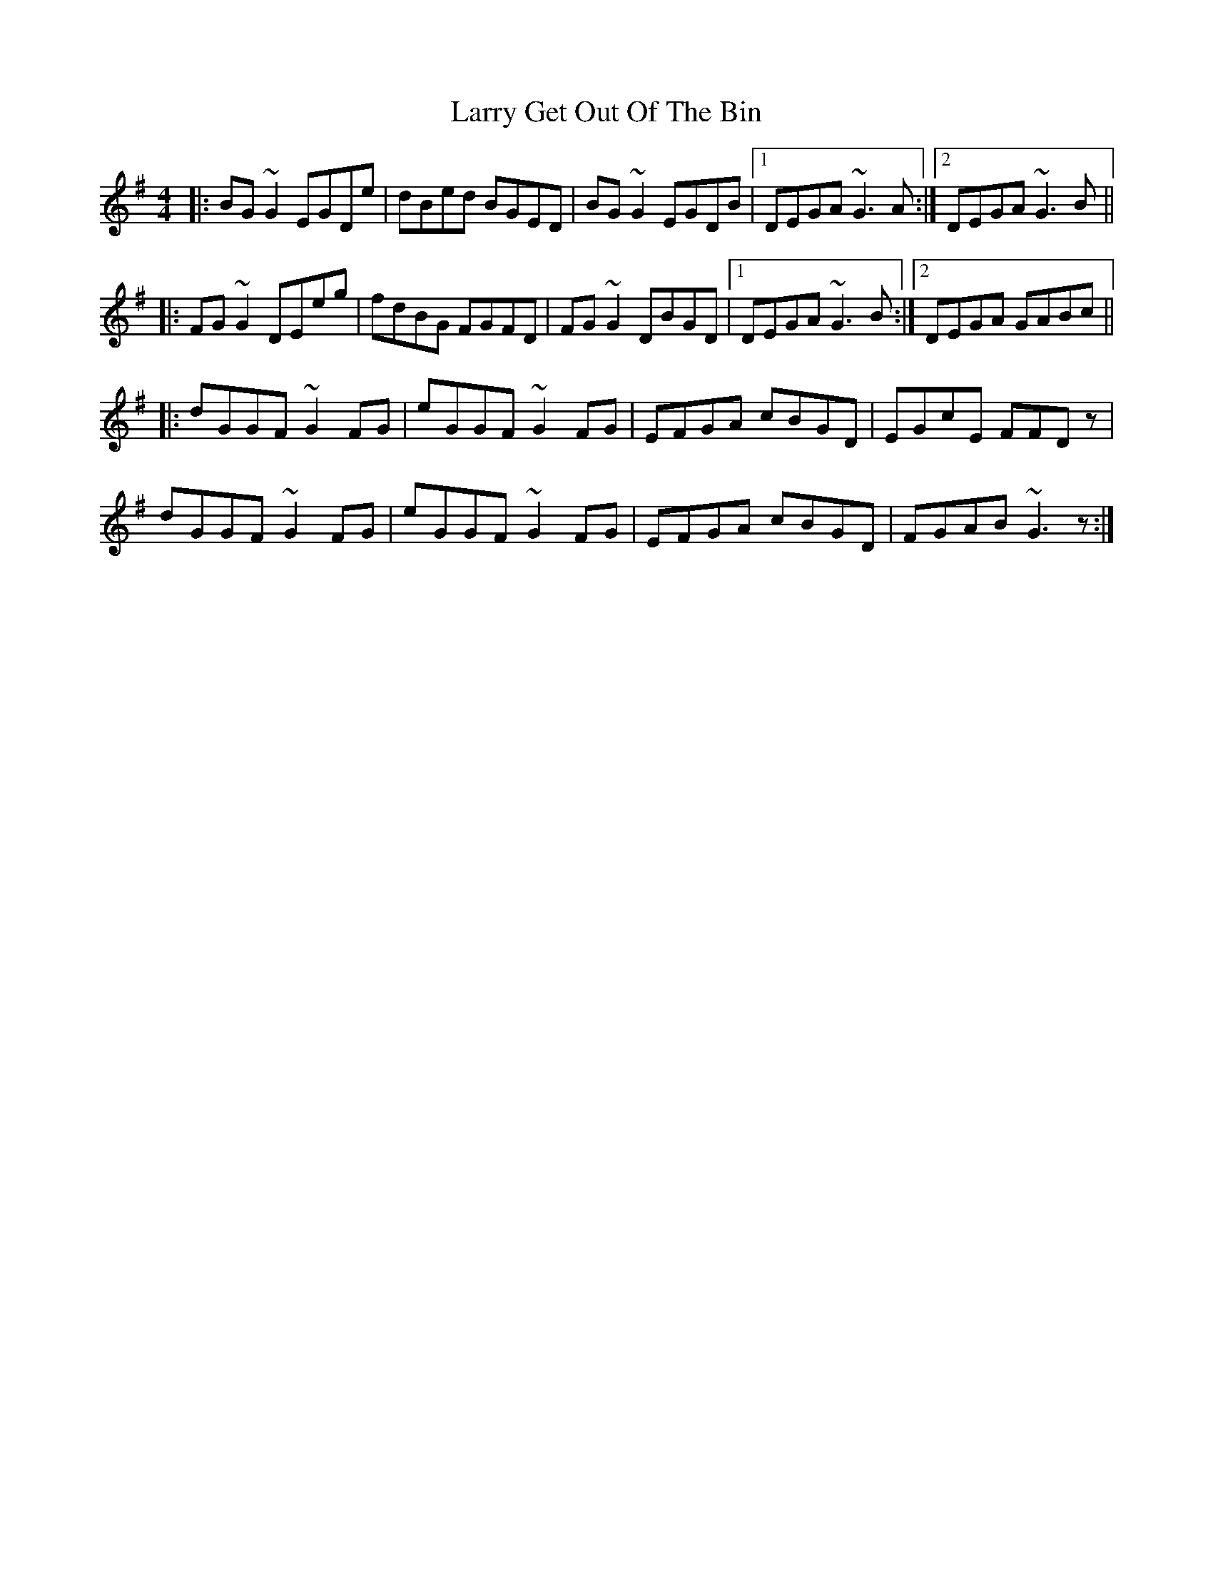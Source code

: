 X: 22910
T: Larry Get Out Of The Bin
R: reel
M: 4/4
K: Gmajor
|:BG~G2 EGDe|dBed BGED|BG~G2 EGDB|1 DEGA ~G3A:|2 DEGA ~G3B||
|:FG~G2 DEeg|fdBG FGFD|FG~G2 DBGD|1 DEGA ~G3B:|2 DEGA GABc||
|:dGGF ~G2FG|eGGF ~G2FG|EFGA cBGD|EGcE FFDz|
dGGF ~G2FG|eGGF ~G2FG|EFGA cBGD|FGAB ~G3 z:|

